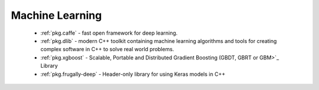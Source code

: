 .. spelling::

  Keras

Machine Learning
----------------

 - :ref:`pkg.caffe` - fast open framework for deep learning.
 - :ref:`pkg.dlib` -  modern C++ toolkit containing machine learning algorithms and tools for creating complex software in C++ to solve real world problems.
 - :ref:`pkg.xgboost` - Scalable, Portable and Distributed Gradient Boosting (GBDT, GBRT or GBM>`_ Library
 - :ref:`pkg.frugally-deep` - Header-only library for using Keras models in C++
